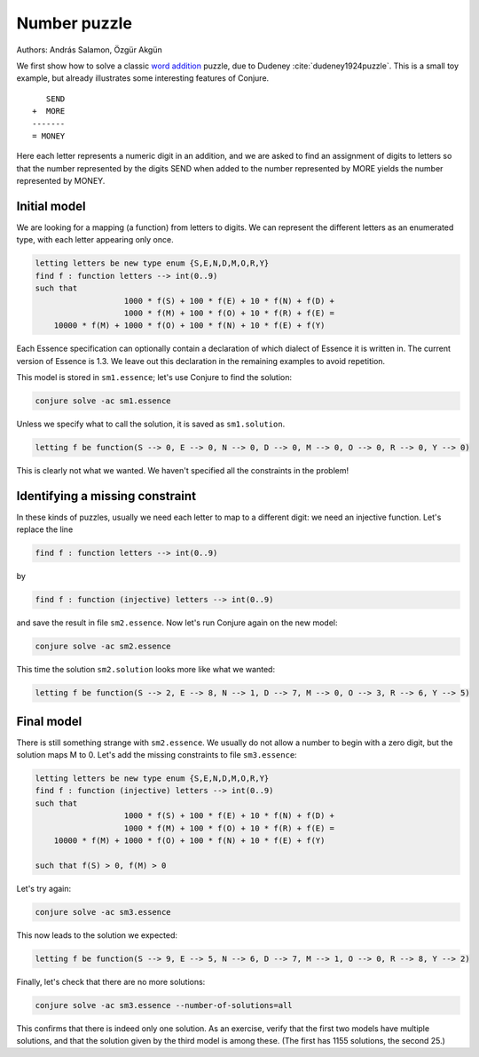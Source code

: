 
Number puzzle
-------------

Authors: András Salamon, Özgür Akgün

We first show how to solve a classic `word addition <https://en.wikipedia.org/wiki/Verbal_arithmetic>`_ puzzle, due to Dudeney :cite:`dudeney1924puzzle`.
This is a small toy example, but already illustrates some interesting features of Conjure.

::

        SEND
     +  MORE
     -------
     = MONEY

Here each letter represents a numeric digit in an addition, and we are asked to find an assignment of digits to letters so that the number represented by the digits SEND when added to the number represented by MORE yields the number represented by MONEY.

Initial model
~~~~~~~~~~~~~

We are looking for a mapping (a function) from letters to digits.
We can represent the different letters as an enumerated type, with each letter appearing only once.

.. code-block:: essence

   letting letters be new type enum {S,E,N,D,M,O,R,Y}
   find f : function letters --> int(0..9)
   such that
                      1000 * f(S) + 100 * f(E) + 10 * f(N) + f(D) +
                      1000 * f(M) + 100 * f(O) + 10 * f(R) + f(E) =
       10000 * f(M) + 1000 * f(O) + 100 * f(N) + 10 * f(E) + f(Y)

Each Essence specification can optionally contain a declaration of which dialect of Essence it is written in.
The current version of Essence is 1.3.
We leave out this declaration in the remaining examples to avoid repetition.

This model is stored in ``sm1.essence``; let's use Conjure to find the solution:

.. code-block:: bash

    conjure solve -ac sm1.essence

Unless we specify what to call the solution, it is saved as ``sm1.solution``.

.. code-block:: essence

   letting f be function(S --> 0, E --> 0, N --> 0, D --> 0, M --> 0, O --> 0, R --> 0, Y --> 0)

This is clearly not what we wanted.
We haven't specified all the constraints in the problem!


Identifying a missing constraint
~~~~~~~~~~~~~~~~~~~~~~~~~~~~~~~~

In these kinds of puzzles, usually we need each letter to map to a different digit: we need an injective function.
Let's replace the line

.. code-block:: essence

   find f : function letters --> int(0..9)

by

.. code-block:: essence

   find f : function (injective) letters --> int(0..9)

and save the result in file ``sm2.essence``.
Now let's run Conjure again on the new model:

.. code-block:: bash

    conjure solve -ac sm2.essence

This time the solution ``sm2.solution`` looks more like what we wanted:

.. code-block:: bash

   letting f be function(S --> 2, E --> 8, N --> 1, D --> 7, M --> 0, O --> 3, R --> 6, Y --> 5)

Final model
~~~~~~~~~~~

There is still something strange with ``sm2.essence``.
We usually do not allow a number to begin with a zero digit, but the solution maps M to 0.
Let's add the missing constraints to file ``sm3.essence``:

.. code-block:: essence

   letting letters be new type enum {S,E,N,D,M,O,R,Y}
   find f : function (injective) letters --> int(0..9)
   such that
                      1000 * f(S) + 100 * f(E) + 10 * f(N) + f(D) +
                      1000 * f(M) + 100 * f(O) + 10 * f(R) + f(E) =
       10000 * f(M) + 1000 * f(O) + 100 * f(N) + 10 * f(E) + f(Y)
   
   such that f(S) > 0, f(M) > 0

Let's try again:

.. code-block:: bash

   conjure solve -ac sm3.essence

This now leads to the solution we expected:

.. code-block:: essence

   letting f be function(S --> 9, E --> 5, N --> 6, D --> 7, M --> 1, O --> 0, R --> 8, Y --> 2)

Finally, let's check that there are no more solutions:

.. code-block:: bash

   conjure solve -ac sm3.essence --number-of-solutions=all

This confirms that there is indeed only one solution.
As an exercise, verify that the first two models have multiple solutions, and that the solution given by the third model is among these.
(The first has 1155 solutions, the second 25.)

